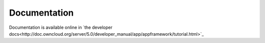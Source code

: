 Documentation
=============

Documentation is available online in `the developer docs<http://doc.owncloud.org/server/5.0/developer_manual/app/appframework/tutorial.html>`_
